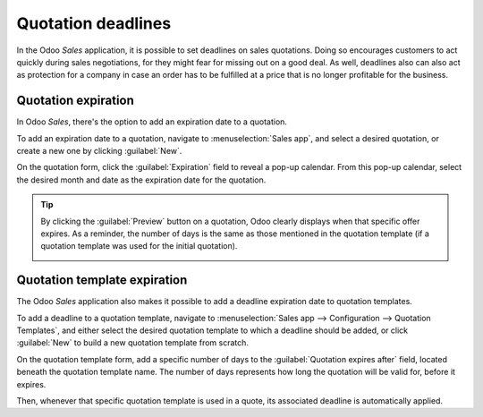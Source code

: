===================
Quotation deadlines
===================

In the Odoo *Sales* application, it is possible to set deadlines on sales quotations. Doing so
encourages customers to act quickly during sales negotiations, for they might fear for missing out
on a good deal. As well, deadlines also can also act as protection for a company in case an order
has to be fulfilled at a price that is no longer profitable for the business.

Quotation expiration
====================

In Odoo *Sales*, there's the option to add an expiration date to a quotation.

To add an expiration date to a quotation, navigate to :menuselection:`Sales app`, and select a
desired quotation, or create a new one by clicking :guilabel:`New`.

On the quotation form, click the :guilabel:`Expiration` field to reveal a pop-up calendar. From this
pop-up calendar, select the desired month and date as the expiration date for the quotation.

.. image:: deadline/quotation-deadlines-expiration-field.png
   :align: center
   :alt: The expiration field on a standard quotation form in Odoo Sales.

.. tip::
   By clicking the :guilabel:`Preview` button on a quotation, Odoo clearly displays when that
   specific offer expires. As a reminder, the number of days is the same as those mentioned in the
   quotation template (if a quotation template was used for the initial quotation).

   .. image:: deadline/quotation-deadlines-preview.png
      :align: center
      :alt: How customers will see deadlines on Odoo Sales.

Quotation template expiration
=============================

The Odoo *Sales* application also makes it possible to add a deadline expiration date to quotation
templates.

To add a deadline to a quotation template, navigate to :menuselection:`Sales app --> Configuration
--> Quotation Templates`, and either select the desired quotation template to which a deadline
should be added, or click :guilabel:`New` to build a new quotation template from scratch.

On the quotation template form, add a specific number of days to the :guilabel:`Quotation expires
after` field, located beneath the quotation template name. The number of days represents how long
the quotation will be valid for, before it expires.

.. image:: deadline/quotation-deadlines-expires-after.png
   :align: center
   :alt: The quotation expires after field on a quotation template form in Odoo Sales.

Then, whenever that specific quotation template is used in a quote, its associated deadline is
automatically applied.

.. seealso::
   :doc:`/applications/sales/sales/send_quotations/quote_template`
